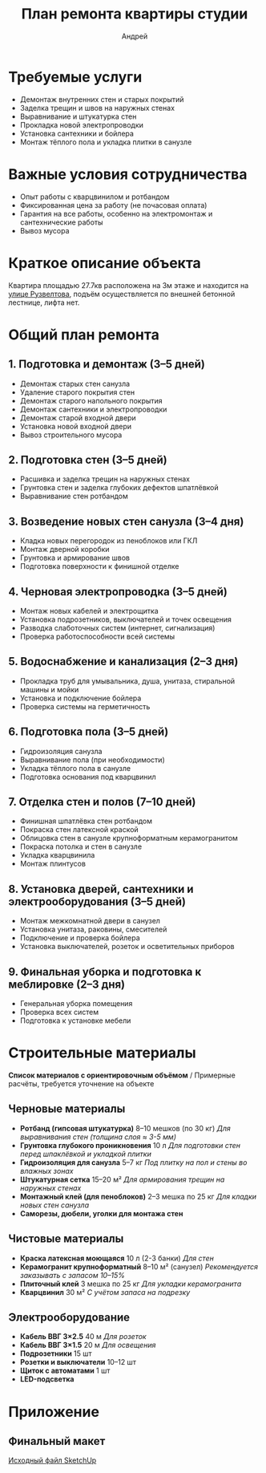 #+title: План ремонта квартиры студии
#+author: Андрей
#+latex_header: \usepackage[english, russian]{babel}

* Содержание                                                 :toc_3:noexport:
- [[#требуемые-услуги][Требуемые услуги]]
- [[#важные-условия-сотрудничества][Важные условия сотрудничества]]
- [[#краткое-описание-объекта][Краткое описание объекта]]
- [[#общий-план-ремонта][Общий план ремонта]]
  - [[#1-подготовка-и-демонтаж-35-дней][1. Подготовка и демонтаж (3–5 дней)]]
  - [[#2-подготовка-стен-35-дней][2. Подготовка стен (3–5 дней)]]
  - [[#3-возведение-новых-стен-санузла-34-дня][3. Возведение новых стен санузла (3–4 дня)]]
  - [[#4-черновая-электропроводка-35-дней][4. Черновая электропроводка (3–5 дней)]]
  - [[#5-водоснабжение-и-канализация-23-дня][5. Водоснабжение и канализация (2–3 дня)]]
  - [[#6-подготовка-пола-35-дней][6. Подготовка пола (3–5 дней)]]
  - [[#7-отделка-стен-и-полов-710-дней][7. Отделка стен и полов (7–10 дней)]]
  - [[#8-установка-дверей-сантехники-и-электрооборудования-35-дней][8. Установка дверей, сантехники и электрооборудования (3–5 дней)]]
  - [[#9-финальная-уборка-и-подготовка-к-меблировке-23-дня][9. Финальная уборка и подготовка к меблировке (2–3 дня)]]
- [[#строительные-материалы][Строительные материалы]]
  - [[#черновые-материалы][Черновые материалы]]
  - [[#чистовые-материалы][Чистовые материалы]]
  - [[#электрооборудование][Электрооборудование]]
- [[#приложение][Приложение]]
  - [[#финальный-макет][Финальный макет]]

* Требуемые услуги

- Демонтаж внутренних стен и старых покрытий
- Заделка трещин и швов на наружных стенах
- Выравнивание и штукатурка стен
- Прокладка новой электропроводки
- Установка сантехники и бойлера
- Монтаж тёплого пола и укладка плитки в санузле

* Важные условия сотрудничества

- Опыт работы с кварцвинилом и ротбандом
- Фиксированная цена за работу (не почасовая оплата)
- Гарантия на все работы, особенно на электромонтаж и сантехнические работы
- Вывоз мусора

* Краткое описание объекта

Квартира площадью 27.7кв\м2 расположена на 3м этаже и находится на [[https://maps.app.goo.gl/fHZNWoGEtHksWi3w8][улице Рузвелтова]], подъём осуществляется по внешней бетонной лестнице, лифта нет.

* Общий план ремонта

** 1. Подготовка и демонтаж (3–5 дней)

- Демонтаж старых стен санузла
- Удаление старого покрытия стен
- Демонтаж старого напольного покрытия
- Демонтаж сантехники и электропроводки
- Демонтаж старой входной двери
- Установка новой входной двери
- Вывоз строительного мусора

** 2. Подготовка стен (3–5 дней)

- Расшивка и заделка трещин на наружных стенах
- Грунтовка стен и заделка глубоких дефектов шпатлёвкой
- Выравнивание стен ротбандом

** 3. Возведение новых стен санузла (3–4 дня)

- Кладка новых перегородок из пеноблоков или ГКЛ
- Монтаж дверной коробки
- Грунтовка и армирование швов
- Подготовка поверхности к финишной отделке

** 4. Черновая электропроводка (3–5 дней)

- Монтаж новых кабелей и электрощитка
- Установка подрозетников, выключателей и точек освещения
- Разводка слаботочных систем (интернет, сигнализация)
- Проверка работоспособности всей системы

** 5. Водоснабжение и канализация (2–3 дня)

- Прокладка труб для умывальника, душа, унитаза, стиральной машины и мойки
- Установка и подключение бойлера
- Проверка системы на герметичность

** 6. Подготовка пола (3–5 дней)

- Гидроизоляция санузла
- Выравнивание пола (при необходимости)
- Укладка тёплого пола в санузле
- Подготовка основания под кварцвинил

** 7. Отделка стен и полов (7–10 дней)

- Финишная шпатлёвка стен ротбандом
- Покраска стен латексной краской
- Облицовка стен в санузле крупноформатным керамогранитом
- Покраска потолка и стен в санузле
- Укладка кварцвинила
- Монтаж плинтусов

** 8. Установка дверей, сантехники и электрооборудования (3–5 дней)

- Монтаж межкомнатной двери в санузел
- Установка унитаза, раковины, смесителей
- Подключение и проверка бойлера
- Установка выключателей, розеток и осветительных приборов

** 9. Финальная уборка и подготовка к меблировке (2–3 дня)

- Генеральная уборка помещения
- Проверка всех систем
- Подготовка к установке мебели

* Строительные материалы

*Список материалов с ориентировочным объёмом* / Примерные расчёты, требуется уточнение на объекте

** Черновые материалы

- *Ротбанд (гипсовая штукатурка)* 8–10 мешков (по 30 кг) /Для выравнивания стен (толщина слоя ≈ 3-5 мм)/
- *Грунтовка глубокого проникновения* 10 л /Для подготовки стен перед шпаклёвкой и укладкой плитки/
- *Гидроизоляция для санузла* 5–7 кг /Под плитку на пол и стены во влажных зонах/
- *Штукатурная сетка* 15–20 м² /Для армирования трещин на наружных стенах/
- *Монтажный клей (для пеноблоков)* 2–3 мешка по 25 кг /Для кладки новых стен санузла/
- *Саморезы, дюбели, уголки для монтажа стен*

** Чистовые материалы

- *Краска латексная моющаяся* 10 л (2-3 банки) /Для стен/
- *Керамогранит крупноформатный* 8–10 м² (санузел) /Рекомендуется заказывать с запасом 10–15%/
- *Плиточный клей* 3 мешка по 25 кг /Для укладки керамогранита/
- *Кварцвинил* 30 м² /С учётом запаса на подрезку/

** Электрооборудование

- *Кабель ВВГ 3×2.5* 40 м /Для розеток/
- *Кабель ВВГ 3×1.5* 20 м /Для освещения/
- *Подрозетники* 15 шт
- *Розетки и выключатели* 10–12 шт
- *Щиток с автоматами* 1 шт
- *LED-подсветка*

* Приложение

** Финальный макет
:PROPERTIES:
:ID:       09ebdaf9-5ff1-4c24-85ed-57d50092dd03
:END:

#+DOWNLOADED: screenshot @ 2025-03-19 12:29:29
[[file:Приложение/2025-03-19_12-29-29_screenshot.png]]

[[https://drive.google.com/file/d/13h-R1aoj9f6Z40jsrrGZrNA3UMwl2f0N/view?usp=sharing][Исходный файл SketchUp]]
